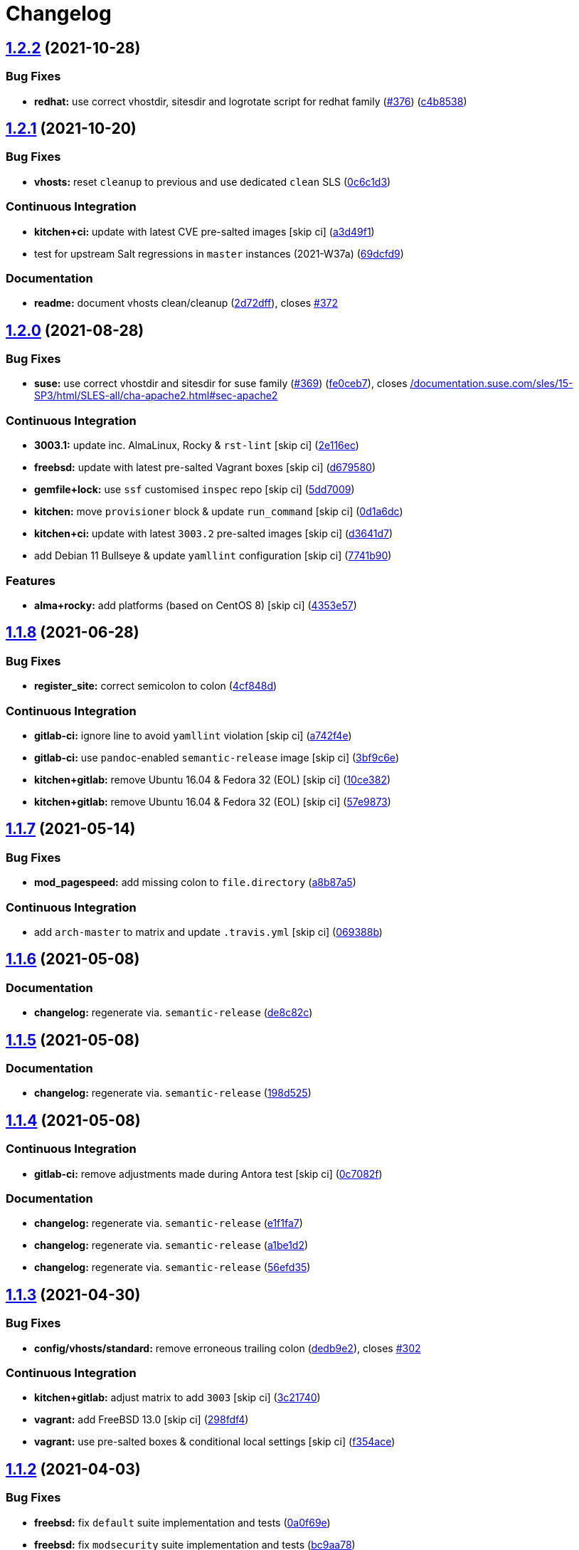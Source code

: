 = Changelog

:sectnums!:

== link:++https://github.com/saltstack-formulas/apache-formula/compare/v1.2.1...v1.2.2++[1.2.2^] (2021-10-28)

=== Bug Fixes

* *redhat:* use correct vhostdir, sitesdir and logrotate script for
redhat family
(https://github.com/saltstack-formulas/apache-formula/issues/376[#376^])
(https://github.com/saltstack-formulas/apache-formula/commit/c4b85381288ae878207ffa5d2cc36cabc916e8f1[c4b8538^])

== link:++https://github.com/saltstack-formulas/apache-formula/compare/v1.2.0...v1.2.1++[1.2.1^] (2021-10-20)

=== Bug Fixes

* *vhosts:* reset `+cleanup+` to previous and use dedicated `+clean+`
SLS
(https://github.com/saltstack-formulas/apache-formula/commit/0c6c1d36e261ae6f851cb9b6ed2d1319af460a73[0c6c1d3^])

=== Continuous Integration

* *kitchen+ci:* update with latest CVE pre-salted images [skip ci]
(https://github.com/saltstack-formulas/apache-formula/commit/a3d49f185274efc6d1530580daf03b1ad2be0e2d[a3d49f1^])
* test for upstream Salt regressions in `+master+` instances (2021-W37a)
(https://github.com/saltstack-formulas/apache-formula/commit/69dcfd9c3bf49416e6c77d8e982446d99af3b95c[69dcfd9^])

=== Documentation

* *readme:* document vhosts clean/cleanup
(https://github.com/saltstack-formulas/apache-formula/commit/2d72dff82bdcf9c0d30f6735c315a655ebea483d[2d72dff^]),
closes
https://github.com/saltstack-formulas/apache-formula/issues/372[#372^]

== link:++https://github.com/saltstack-formulas/apache-formula/compare/v1.1.8...v1.2.0++[1.2.0^] (2021-08-28)

=== Bug Fixes

* *suse:* use correct vhostdir and sitesdir for suse family
(https://github.com/saltstack-formulas/apache-formula/issues/369[#369^])
(https://github.com/saltstack-formulas/apache-formula/commit/fe0ceb78b7d4e9f67bc4d5b684b847bdcc604b20[fe0ceb7^]),
closes
https://github.com//documentation.suse.com/sles/15-SP3/html/SLES-all/cha-apache2.html/issues/sec-apache2[/documentation.suse.com/sles/15-SP3/html/SLES-all/cha-apache2.html#sec-apache2^]

=== Continuous Integration

* *3003.1:* update inc. AlmaLinux, Rocky & `+rst-lint+` [skip ci]
(https://github.com/saltstack-formulas/apache-formula/commit/2e116ec4123b846edd85b651c9634e03cb102abf[2e116ec^])
* *freebsd:* update with latest pre-salted Vagrant boxes [skip ci]
(https://github.com/saltstack-formulas/apache-formula/commit/d67958043df41515350a4b02c5de81e0d83eb813[d679580^])
* *gemfile+lock:* use `+ssf+` customised `+inspec+` repo [skip ci]
(https://github.com/saltstack-formulas/apache-formula/commit/5dd700944b413411fc3557063125f22c1eb6f62a[5dd7009^])
* *kitchen:* move `+provisioner+` block & update `+run_command+` [skip
ci]
(https://github.com/saltstack-formulas/apache-formula/commit/0d1a6dc75d1a781518bf4d7262dbfb4cfbc2c0b9[0d1a6dc^])
* *kitchen+ci:* update with latest `+3003.2+` pre-salted images [skip
ci]
(https://github.com/saltstack-formulas/apache-formula/commit/d3641d7f0d427d9e8be9d20bd03f84977d1cba22[d3641d7^])
* add Debian 11 Bullseye & update `+yamllint+` configuration [skip ci]
(https://github.com/saltstack-formulas/apache-formula/commit/7741b90ff66719c1abfca3fb306d07ee47cbd4c8[7741b90^])

=== Features

* *alma+rocky:* add platforms (based on CentOS 8) [skip ci]
(https://github.com/saltstack-formulas/apache-formula/commit/4353e57a1b652186f552472f16f1b06f8fb4f0a1[4353e57^])

== link:++https://github.com/saltstack-formulas/apache-formula/compare/v1.1.7...v1.1.8++[1.1.8^] (2021-06-28)

=== Bug Fixes

* *register_site:* correct semicolon to colon
(https://github.com/saltstack-formulas/apache-formula/commit/4cf848da05eb558012a465bd6996749982908667[4cf848d^])

=== Continuous Integration

* *gitlab-ci:* ignore line to avoid `+yamllint+` violation [skip ci]
(https://github.com/saltstack-formulas/apache-formula/commit/a742f4ee00c08e7db34c2f3adcb8c90a58c851aa[a742f4e^])
* *gitlab-ci:* use `+pandoc+`-enabled `+semantic-release+` image [skip
ci]
(https://github.com/saltstack-formulas/apache-formula/commit/3bf9c6e6a942b86fd16ca4b222bb6a1781f4e09d[3bf9c6e^])
* *kitchen+gitlab:* remove Ubuntu 16.04 & Fedora 32 (EOL) [skip ci]
(https://github.com/saltstack-formulas/apache-formula/commit/10ce3822dd7ea9868ee986a08e2ccd48bd0026ee[10ce382^])
* *kitchen+gitlab:* remove Ubuntu 16.04 & Fedora 32 (EOL) [skip ci]
(https://github.com/saltstack-formulas/apache-formula/commit/57e98736247b196ad650528b705379fecf58c835[57e9873^])

== link:++https://github.com/saltstack-formulas/apache-formula/compare/v1.1.6...v1.1.7++[1.1.7^] (2021-05-14)

=== Bug Fixes

* *mod_pagespeed:* add missing colon to `+file.directory+`
(https://github.com/saltstack-formulas/apache-formula/commit/a8b87a583e91b7f69cff8485cb56249c3707ce74[a8b87a5^])

=== Continuous Integration

* add `+arch-master+` to matrix and update `+.travis.yml+` [skip ci]
(https://github.com/saltstack-formulas/apache-formula/commit/069388be3a624a91b955227188ddee7c3650045e[069388b^])

== link:++https://github.com/saltstack-formulas/apache-formula/compare/v1.1.5...v1.1.6++[1.1.6^] (2021-05-08)

=== Documentation

* *changelog:* regenerate via. `+semantic-release+`
(https://github.com/saltstack-formulas/apache-formula/commit/de8c82c7533e36e720cf2e44c46154cd8cd3f540[de8c82c^])

== link:++https://github.com/saltstack-formulas/apache-formula/compare/v1.1.4...v1.1.5++[1.1.5^] (2021-05-08)

=== Documentation

* *changelog:* regenerate via. `+semantic-release+`
(https://github.com/saltstack-formulas/apache-formula/commit/198d525a6a552c8c83842c26f6c74a43ffcd4b79[198d525^])

== link:++https://github.com/saltstack-formulas/apache-formula/compare/v1.1.3...v1.1.4++[1.1.4^] (2021-05-08)

=== Continuous Integration

* *gitlab-ci:* remove adjustments made during Antora test [skip ci]
(https://github.com/saltstack-formulas/apache-formula/commit/0c7082f8d911185390e8ab03077f61c6027461f7[0c7082f^])

=== Documentation

* *changelog:* regenerate via. `+semantic-release+`
(https://github.com/saltstack-formulas/apache-formula/commit/e1f1fa7d8f3ea5a8c307badcfe890f96f57c580f[e1f1fa7^])
* *changelog:* regenerate via. `+semantic-release+`
(https://github.com/saltstack-formulas/apache-formula/commit/a1be1d21dceb304278e680a5ade56c51882e4a0b[a1be1d2^])
* *changelog:* regenerate via. `+semantic-release+`
(https://github.com/saltstack-formulas/apache-formula/commit/56efd35f85fe049b4cdcbd082e38d547bd306a39[56efd35^])

== link:++https://github.com/saltstack-formulas/apache-formula/compare/v1.1.2...v1.1.3++[1.1.3^] (2021-04-30)

=== Bug Fixes

* *config/vhosts/standard:* remove erroneous trailing colon
(https://github.com/saltstack-formulas/apache-formula/commit/dedb9e2f400aa9d391ae39c22f8a4fec1e7bc220[dedb9e2^]),
closes
https://github.com/saltstack-formulas/apache-formula/issues/302[#302^]

=== Continuous Integration

* *kitchen+gitlab:* adjust matrix to add `+3003+` [skip ci]
(https://github.com/saltstack-formulas/apache-formula/commit/3c21740ba52fa5c2b5cf39cddce6a42d13d17988[3c21740^])
* *vagrant:* add FreeBSD 13.0 [skip ci]
(https://github.com/saltstack-formulas/apache-formula/commit/298fdf4fb569a3d1d4a9dadedb4c3924bcb8cc9a[298fdf4^])
* *vagrant:* use pre-salted boxes & conditional local settings [skip ci]
(https://github.com/saltstack-formulas/apache-formula/commit/f354ace8e7d328580a60dbc09703ddc54a6af0a0[f354ace^])

== link:++https://github.com/saltstack-formulas/apache-formula/compare/v1.1.1...v1.1.2++[1.1.2^] (2021-04-03)

=== Bug Fixes

* *freebsd:* fix `+default+` suite implementation and tests
(https://github.com/saltstack-formulas/apache-formula/commit/0a0f69ee2fc8168696f9f9c4ae786389ff894615[0a0f69e^])
* *freebsd:* fix `+modsecurity+` suite implementation and tests
(https://github.com/saltstack-formulas/apache-formula/commit/bc9aa78437d14cf26605f58a3c1e17caed8f05bc[bc9aa78^])

=== Continuous Integration

* enable Vagrant-based testing using GitHub Actions
(https://github.com/saltstack-formulas/apache-formula/commit/6e094e2527748cd4d72690b9289836b17f9289c7[6e094e2^])
* *gemfile+lock:* use `+ssf+` customised `+kitchen-docker+` repo [skip
ci]
(https://github.com/saltstack-formulas/apache-formula/commit/53ac4638f3b902c1fd65a64d4344387e26c466c1[53ac463^])
* *gitlab-ci:* reset after update hook for `+rubocop+` [skip ci]
(https://github.com/saltstack-formulas/apache-formula/commit/6d40ab7634a42048a0f2b3f2e1173cf2da2a8716[6d40ab7^])
* *kitchen+ci:* use latest pre-salted images (after CVE) [skip ci]
(https://github.com/saltstack-formulas/apache-formula/commit/69e9d304fb7d637df1856e0d8ab66be7ddce86c4[69e9d30^])
* *kitchen+gitlab-ci:* use latest pre-salted images [skip ci]
(https://github.com/saltstack-formulas/apache-formula/commit/21cb59daa2f70ce6cc46f8d241fb6032c932746c[21cb59d^])
* *pre-commit:* update hook for `+rubocop+`
(https://github.com/saltstack-formulas/apache-formula/commit/2c090c3a835e42bd07f0788f4b0965f1c3405662[2c090c3^])

=== Documentation

* *readme:* add `+Testing with Vagrant+` section
(https://github.com/saltstack-formulas/apache-formula/commit/5a6b203bb18f9f28146f33af8175fc3b8c059077[5a6b203^])

=== Tests

* standardise use of `+share+` suite & `+_mapdata+` state [skip ci]
(https://github.com/saltstack-formulas/apache-formula/commit/e7c2d20f06f23a5ce8a5edaae513775aca0914ab[e7c2d20^])
* *nomodsecurity:* use adjusted `+modules+` suite instead
(https://github.com/saltstack-formulas/apache-formula/commit/838b9172217c5e067ea0e4a6d2f155ecd1a4b053[838b917^])

== link:++https://github.com/saltstack-formulas/apache-formula/compare/v1.1.0...v1.1.1++[1.1.1^] (2021-01-04)

=== Bug Fixes

* *memory:* pass variable not dict
(https://github.com/saltstack-formulas/apache-formula/commit/28300814fc0a83244ab64a4a87f104d67de4ac53[2830081^])

=== Continuous Integration

* *commitlint:* ensure `+upstream/master+` uses main repo URL [skip ci]
(https://github.com/saltstack-formulas/apache-formula/commit/0145922b52f21469c00c85bf46503411ffd11c56[0145922^])
* *gitlab-ci:* add `+rubocop+` linter (with `+allow_failure+`) [skip ci]
(https://github.com/saltstack-formulas/apache-formula/commit/bbf012b82eed50db3c35cb25a10d9ca36e40487b[bbf012b^])
* *gitlab-ci:* use GitLab CI as Travis CI replacement
(https://github.com/saltstack-formulas/apache-formula/commit/26208c47c644608b00adfa8474616305e7a55e36[26208c4^])

== link:++https://github.com/saltstack-formulas/apache-formula/compare/v1.0.5...v1.1.0++[1.1.0^] (2020-10-14)

=== Bug Fixes

* *ssl.conf:* fix pillar keys for SSLStapling in ssl.conf on debian
(https://github.com/saltstack-formulas/apache-formula/commit/65043f8a6142f7b9988cd406988b524aa9f0a1f2[65043f8^])

=== Code Refactoring

* *ssl.conf:* reduce newlines in ssl.conf on debian
(https://github.com/saltstack-formulas/apache-formula/commit/b99b7b71add9fc1102d1b62eafada8358dfd5e68[b99b7b7^])
* *vhosts:* reduce empty lines in standard.tmpl and proxy.tmpl
(https://github.com/saltstack-formulas/apache-formula/commit/4b79c1dddb1999452b618153792a8710bedbb76e[4b79c1d^])

=== Features

* *ssl.conf:* add SSLSessionTickets to ssl.conf on debian
(https://github.com/saltstack-formulas/apache-formula/commit/41a7a83af0bf1bf4d4dde0f8ea522135dd721738[41a7a83^])

== link:++https://github.com/saltstack-formulas/apache-formula/compare/v1.0.4...v1.0.5++[1.0.5^] (2020-10-14)

=== Bug Fixes

* *clean:* remove entire apache config directory
(https://github.com/saltstack-formulas/apache-formula/commit/cac5f357a47d1bdd40371aca97181b490430c158[cac5f35^])

=== Code Refactoring

* *package:* remove unnecessary state
(https://github.com/saltstack-formulas/apache-formula/commit/fb81d8e69450702bcd3eaa6e5243fce02715c819[fb81d8e^])

=== Documentation

* *readme:* add mod watchdog to pillar example
(https://github.com/saltstack-formulas/apache-formula/commit/e0043dd7bafcab1b87822d0c831b91e10936b291[e0043dd^])

== link:++https://github.com/saltstack-formulas/apache-formula/compare/v1.0.3...v1.0.4++[1.0.4^] (2020-10-14)

=== Bug Fixes

* *debian:* don't execute a2enmod on every run
(https://github.com/saltstack-formulas/apache-formula/commit/5844322de46b82cad6beedd2b99c8808df8f2485[5844322^])
* *debian:* fix default moddir on debian
(https://github.com/saltstack-formulas/apache-formula/commit/c17601ee42cc4aa0222ec60e8ec3176d902b32f1[c17601e^])
* *logs:* don't change owners of logfiles with salt
(https://github.com/saltstack-formulas/apache-formula/commit/382e053c58c1b4e4f3ceb1af8fd75e2f56f6d153[382e053^])
* *vhosts:* replace %O with %b in default LogFormat
(https://github.com/saltstack-formulas/apache-formula/commit/2b52e11a8a91b0837a442bac816e7383dbe6fb13[2b52e11^])

=== Tests

* *pillar:* remove modules that aren't installed from being enabled
(https://github.com/saltstack-formulas/apache-formula/commit/47ec5fcc343ea889898e2418cd7c03a4a75c8f87[47ec5fc^])

== link:++https://github.com/saltstack-formulas/apache-formula/compare/v1.0.2...v1.0.3++[1.0.3^] (2020-10-13)

=== Bug Fixes

* *config:* fix old apache.service usage
(https://github.com/saltstack-formulas/apache-formula/commit/32f05e5a66940ad86ce21831598c478b7099ed3a[32f05e5^])

== link:++https://github.com/saltstack-formulas/apache-formula/compare/v1.0.1...v1.0.2++[1.0.2^] (2020-10-12)

=== Bug Fixes

* *package:* remove own_default_vhost and debian_full from config.init
(https://github.com/saltstack-formulas/apache-formula/commit/7691b589d7a1b0a87aaf9b13282e6ca154c5787c[7691b58^])
* *package:* remove own_default_vhost and debian_full from config.init
(https://github.com/saltstack-formulas/apache-formula/commit/441459e56f3a8b091671839042efae2d7020380d[441459e^])

== link:++https://github.com/saltstack-formulas/apache-formula/compare/v1.0.0...v1.0.1++[1.0.1^] (2020-10-10)

=== Continuous Integration

* *pre-commit:* finalise `+rstcheck+` configuration [skip ci]
(https://github.com/saltstack-formulas/apache-formula/commit/1c2125c251016097e7d2c0694bf0245a3644605e[1c2125c^])

=== Documentation

* *example:* document redirect 80->443 fix
https://github.com/saltstack-formulas/apache-formula/issues/226[#226^]
(https://github.com/saltstack-formulas/apache-formula/commit/e15803b4b12df2b6e625673409bc854b1d1dd751[e15803b^])
* *readme:* fix `+rstcheck+` violation [skip ci]
(https://github.com/saltstack-formulas/apache-formula/commit/2747e35ce1e49d46a1fd5f8613ce73517aaed095[2747e35^]),
closes
https://github.com//travis-ci.org/github/myii/apache-formula/builds/731605038/issues/L255[/travis-ci.org/github/myii/apache-formula/builds/731605038#L255^]

== link:++https://github.com/saltstack-formulas/apache-formula/compare/v0.41.1...v1.0.0++[1.0.0^] (2020-10-05)

=== Code Refactoring

* *formula:* align to template-formula & improve ci features
(https://github.com/saltstack-formulas/apache-formula/commit/47818fc360fc87c94f51f2c2c7ff9317d4ecf875[47818fc^])

=== Continuous Integration

* *pre-commit:* add to formula [skip ci]
(https://github.com/saltstack-formulas/apache-formula/commit/5532ed7a5b1c9afb5ca4348d3984c5ff357bacad[5532ed7^])
* *pre-commit:* enable/disable `+rstcheck+` as relevant [skip ci]
(https://github.com/saltstack-formulas/apache-formula/commit/233111af11dd25b573928e746f19b06bcdbf19b9[233111a^])

=== BREAKING CHANGES

* *formula:* 'apache.sls' converted to new style 'init.ssl'
* *formula:* "logrotate.sls" became "config/logrotate.sls"
* *formula:* "debian_full.sls" became "config/debian_full.sls"
* *formula:* "flags.sls" became "config/flags.sls"
* *formula:* "manage_security" became "config/manage_security.sls"
* *formula:* "mod*_.sls" became "config/mod_*.sls"
* *formula:* "no_default_host.sls" became "config/no_default_host.sls"
* *formula:* "own_default_host.sls" became "config/own_default_host.sls"
* *formula:* "register_site.sls" became "config/register_site.sls"
* *formula:* "server_status.sls" became "config/server_status.sls"
* *formula:* "vhosts/" became "config/vhosts/"
* *formula:* "mod_security/" became "config/mod_security/"

NOT-BREAKING CHANGE: 'config.sls' became 'config/init.sls' NOT-BREAKING
CHANGE: 'uninstall.sls' symlinked to 'clean.sls'

== link:++https://github.com/saltstack-formulas/apache-formula/compare/v0.41.0...v0.41.1++[0.41.1^] (2020-07-20)

=== Bug Fixes

* *server-status:* enable module in Debian family
(https://github.com/saltstack-formulas/apache-formula/commit/632802a5a946d2f05c40d9038d6f2ad596fafc58[632802a^])
* *server-status:* manage module in debian
(https://github.com/saltstack-formulas/apache-formula/commit/eafa4196d9495bc975c7e1e7036969bdaba1441d[eafa419^])

=== Tests

* *default+modules:* add modules' tests suite
(https://github.com/saltstack-formulas/apache-formula/commit/b25362535ae01dd140218b131a8e991d3a10cbe5[b253625^])

== link:++https://github.com/saltstack-formulas/apache-formula/compare/v0.40.0...v0.41.0++[0.41.0^] (2020-07-16)

=== Features

* *vhosts/standard:* add support for ScriptAlias in standard vhost
(https://github.com/saltstack-formulas/apache-formula/commit/b88b437308ff5d6bc504dabf9b69153db89f5b10[b88b437^])

== link:++https://github.com/saltstack-formulas/apache-formula/compare/v0.39.5...v0.40.0++[0.40.0^] (2020-07-16)

=== Features

* *redhat/apache-2.x.config.jinja:* allow override of default_charset
(https://github.com/saltstack-formulas/apache-formula/commit/648f589cc30684550c972d9cc4087e9e8b3fdc80[648f589^])

== link:++https://github.com/saltstack-formulas/apache-formula/compare/v0.39.4...v0.39.5++[0.39.5^] (2020-06-21)

=== Bug Fixes

* *vhosts/cleanup:* check `+sites-enabled+` dir exists before listing it
(https://github.com/saltstack-formulas/apache-formula/commit/88373e38f55eab61cf1c4edc68324f3da48f7646[88373e3^]),
closes
https://github.com/saltstack-formulas/apache-formula/issues/278[#278^]

=== Continuous Integration

* *gemfile.lock:* add to repo with updated `+Gemfile+` [skip ci]
(https://github.com/saltstack-formulas/apache-formula/commit/61b903e7803eb80b50130834b90ca86d26b9d6c8[61b903e^])
* *kitchen:* use `+saltimages+` Docker Hub where available [skip ci]
(https://github.com/saltstack-formulas/apache-formula/commit/6895fb9764e9cebcbbff05763e367401d6cad959[6895fb9^])
* *kitchen+travis:* remove `+master-py2-arch-base-latest+` [skip ci]
(https://github.com/saltstack-formulas/apache-formula/commit/16bb1b06e351efdf9994676de38dec7b0ecd639d[16bb1b0^])
* *travis:* add notifications => zulip [skip ci]
(https://github.com/saltstack-formulas/apache-formula/commit/2417a75fe218bd04c719f8eb2e2a7e402a20928e[2417a75^])
* *workflows/commitlint:* add to repo [skip ci]
(https://github.com/saltstack-formulas/apache-formula/commit/2ce966d031e9044e8794dc93f605ce780fd99f12[2ce966d^])

== link:++https://github.com/saltstack-formulas/apache-formula/compare/v0.39.3...v0.39.4++[0.39.4^] (2020-04-02)

=== Bug Fixes

* *mod_ssl:* update mod_ssl package variable to prevent clashes
(https://github.com/saltstack-formulas/apache-formula/commit/5591be26fddd234ebaed0e024969c45b6536ba82[5591be2^])

== link:++https://github.com/saltstack-formulas/apache-formula/compare/v0.39.2...v0.39.3++[0.39.3^] (2020-04-02)

=== Bug Fixes

* *debian:* generate remoteip conf before a2enconf
(https://github.com/saltstack-formulas/apache-formula/commit/1ed69f6c6fab0eb583949105e9e29e58b6ba32a3[1ed69f6^])

=== Continuous Integration

* *kitchen:* avoid using bootstrap for `+master+` instances [skip ci]
(https://github.com/saltstack-formulas/apache-formula/commit/275b5d5e69fa79f1010852d65f0fcb65cadf735d[275b5d5^])
* *travis:* use `+major.minor+` for `+semantic-release+` version [skip
ci]
(https://github.com/saltstack-formulas/apache-formula/commit/08cced29134ca47824e82ee6afa794233cdb5faa[08cced2^])

== link:++https://github.com/saltstack-formulas/apache-formula/compare/v0.39.1...v0.39.2++[0.39.2^] (2019-12-20)

=== Bug Fixes

* *redhat:* add user & group lookup to configs
(https://github.com/saltstack-formulas/apache-formula/commit/36ad2b24424936a4badeb7b4b2b26ee0d39e55f2[36ad2b2^])

== link:++https://github.com/saltstack-formulas/apache-formula/compare/v0.39.0...v0.39.1++[0.39.1^] (2019-12-20)

=== Bug Fixes

* *mod_mpm:* cast to int to avoid Jinja type mismatch error
(https://github.com/saltstack-formulas/apache-formula/commit/21045c7a7b46d639c2d81c5793ad6e6d9d34b66b[21045c7^])

== link:++https://github.com/saltstack-formulas/apache-formula/compare/v0.38.2...v0.39.0++[0.39.0^] (2019-12-20)

=== Continuous Integration

* *gemfile:* restrict `+train+` gem version until upstream fix [skip ci]
(https://github.com/saltstack-formulas/apache-formula/commit/13be6f9fac5aae55c48f74c784335c61d7fbaaf2[13be6f9^])
* *travis:* apply changes from build config validation [skip ci]
(https://github.com/saltstack-formulas/apache-formula/commit/0aac479c253f95b7fdcb1505476638c2d703bc77[0aac479^])
* *travis:* opt-in to `+dpl v2+` to complete build config validation
(https://github.com/saltstack-formulas/apache-formula/commit/19e90ea2d6ef91118ebf59817ef4c91ad876af54[19e90ea^])
* *travis:* quote pathspecs used with `+git ls-files+` [skip ci]
(https://github.com/saltstack-formulas/apache-formula/commit/6608ddf8c5a361b93e6a44658ab1e306953566bf[6608ddf^])
* *travis:* run `+shellcheck+` during lint job [skip ci]
(https://github.com/saltstack-formulas/apache-formula/commit/2ff6b2f17e1fd48b5f0a4156c2dbd90f07f27025[2ff6b2f^])
* *travis:* use build config validation (beta) [skip ci]
(https://github.com/saltstack-formulas/apache-formula/commit/73160b249124df6bbd36b113df71724c019a118f[73160b2^])

=== Features

* *server-status:* allow remote servers to reach server-status page
(https://github.com/saltstack-formulas/apache-formula/commit/a3c0022d7988eee0ec43d939bced91dee9fec0e1[a3c0022^])

== link:++https://github.com/saltstack-formulas/apache-formula/compare/v0.38.1...v0.38.2++[0.38.2^] (2019-11-07)

=== Bug Fixes

* *apache/modules.sls:* fix duplicated ID
(https://github.com/saltstack-formulas/apache-formula/commit/57afd71627eb554138c8d5ec9cc790d899ed80ff[57afd71^])

== link:++https://github.com/saltstack-formulas/apache-formula/compare/v0.38.0...v0.38.1++[0.38.1^] (2019-11-05)

=== Bug Fixes

* *mod_perl2.sls:* fix a2enmod perl2 error
(https://github.com/saltstack-formulas/apache-formula/commit/fba8d217944c8b5a0abf19cdbae7d41d1ec5bf2e[fba8d21^])
* *release.config.js:* use full commit hash in commit link [skip ci]
(https://github.com/saltstack-formulas/apache-formula/commit/dc5593cfdf775e065ea5f680f2ed2b6b7c80d8ed[dc5593c^])

=== Continuous Integration

* *kitchen:* use `+debian-10-master-py3+` instead of `+develop+` [skip
ci]
(https://github.com/saltstack-formulas/apache-formula/commit/09d82a581caa09298d3d99ded215c5e45c5b619f[09d82a5^])
* *kitchen:* use `+develop+` image until `+master+` is ready
(`+amazonlinux+`) [skip ci]
(https://github.com/saltstack-formulas/apache-formula/commit/d0bf6f37969a9a97a6e368278e0f9eb40431f2f1[d0bf6f3^])
* *kitchen+travis:* upgrade matrix after `+2019.2.2+` release [skip ci]
(https://github.com/saltstack-formulas/apache-formula/commit/fc0f869b78ef56369e1cfb6ff3d62179f703efa0[fc0f869^])
* *travis:* update `+salt-lint+` config for `+v0.0.10+` [skip ci]
(https://github.com/saltstack-formulas/apache-formula/commit/2622d48b4ccb01cd70555d46759d79d82d1db7bf[2622d48^])

=== Performance Improvements

* *travis:* improve `+salt-lint+` invocation [skip ci]
(https://github.com/saltstack-formulas/apache-formula/commit/bf7577022040a155de8b3ab4f557dd05484d278c[bf75770^])

== link:++https://github.com/saltstack-formulas/apache-formula/compare/v0.37.4...v0.38.0++[0.38.0^] (2019-10-20)

=== Bug Fixes

* *apache-2.2.config.jinja:* fix `+salt-lint+` errors
(https://github.com/saltstack-formulas/apache-formula/commit/f4045ef[f4045ef^])
* *apache-2.4.config.jinja:* fix `+salt-lint+` errors
(https://github.com/saltstack-formulas/apache-formula/commit/e2c1c2e[e2c1c2e^])
* *flags.sls:* fix `+salt-lint+` errors
(https://github.com/saltstack-formulas/apache-formula/commit/a146c59[a146c59^])
* *init.sls:* fix `+salt-lint+` errors
(https://github.com/saltstack-formulas/apache-formula/commit/8465eb4[8465eb4^])
* *map.jinja:* fix `+salt-lint+` errors
(https://github.com/saltstack-formulas/apache-formula/commit/d011324[d011324^])
* *mod_geoip.sls:* fix `+salt-lint+` errors
(https://github.com/saltstack-formulas/apache-formula/commit/e55ef9b[e55ef9b^])
* *modsecurity.conf.jinja:* fix `+salt-lint+` errors
(https://github.com/saltstack-formulas/apache-formula/commit/2a79d05[2a79d05^])
* *modules.sls:* fix `+salt-lint+` errors
(https://github.com/saltstack-formulas/apache-formula/commit/55d11f8[55d11f8^])
* *server_status.sls:* fix `+salt-lint+` errors
(https://github.com/saltstack-formulas/apache-formula/commit/da9a592[da9a592^])
* *uninstall.sls:* fix `+salt-lint+` errors
(https://github.com/saltstack-formulas/apache-formula/commit/ed7dc7b[ed7dc7b^])
* *vhosts/cleanup.sls:* fix `+salt-lint+` errors
(https://github.com/saltstack-formulas/apache-formula/commit/b0bbd0b[b0bbd0b^])
* *vhosts/minimal.tmpl:* fix `+salt-lint+` errors
(https://github.com/saltstack-formulas/apache-formula/commit/146dc67[146dc67^])
* *vhosts/proxy.tmpl:* fix `+salt-lint+` errors
(https://github.com/saltstack-formulas/apache-formula/commit/e7c9fbb[e7c9fbb^])
* *vhosts/redirect.tmpl:* fix `+salt-lint+` errors
(https://github.com/saltstack-formulas/apache-formula/commit/0a41b19[0a41b19^])
* *vhosts/standard.tmpl:* fix `+salt-lint+` errors
(https://github.com/saltstack-formulas/apache-formula/commit/1bad58d[1bad58d^])
* *yamllint:* fix all errors
(https://github.com/saltstack-formulas/apache-formula/commit/97f6ead[97f6ead^])

=== Documentation

* *formula:* use standard structure
(https://github.com/saltstack-formulas/apache-formula/commit/701929d[701929d^])
* *readme:* move to `+docs/+` directory and modify accordingly
(https://github.com/saltstack-formulas/apache-formula/commit/6933f0e[6933f0e^])

=== Features

* *semantic-release:* implement for this formula
(https://github.com/saltstack-formulas/apache-formula/commit/34d1f7c[34d1f7c^])

=== Tests

* *mod_security_spec:* convert from Serverspec to InSpec
(https://github.com/saltstack-formulas/apache-formula/commit/68b971b[68b971b^])
